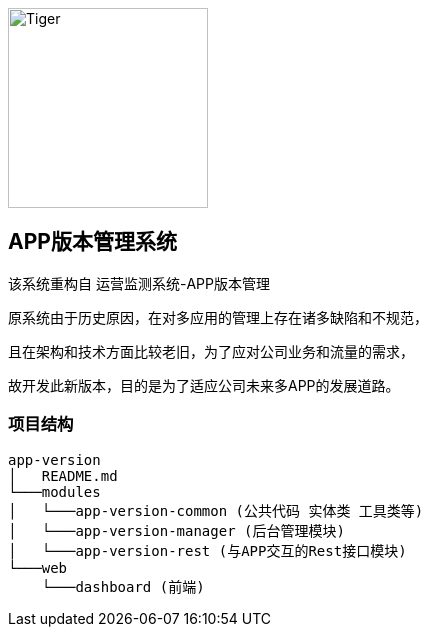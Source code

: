 image::web/dashboard/src/images/logo.png[Tiger,200,200,float="right",align="center"]


## APP版本管理系统

该系统重构自 运营监测系统-APP版本管理

原系统由于历史原因，在对多应用的管理上存在诸多缺陷和不规范，

且在架构和技术方面比较老旧，为了应对公司业务和流量的需求，

故开发此新版本，目的是为了适应公司未来多APP的发展道路。

### 项目结构

```
app-version
│   README.md
└───modules
│   └───app-version-common (公共代码 实体类 工具类等)
│   └───app-version-manager (后台管理模块)
│   └───app-version-rest (与APP交互的Rest接口模块)
└───web
    └───dashboard (前端)
```